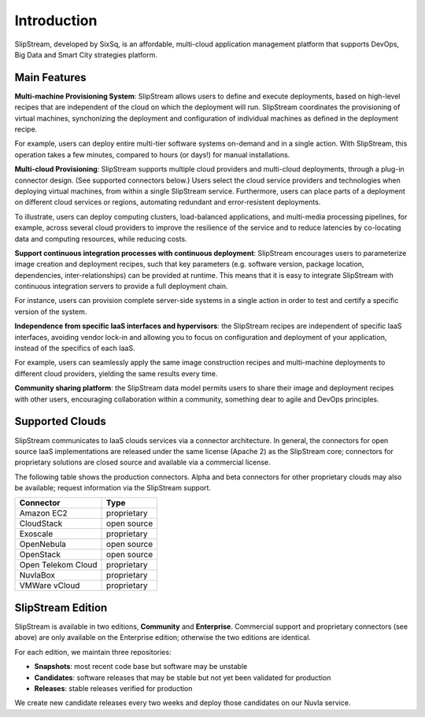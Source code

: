 Introduction
============

SlipStream, developed by SixSq, is an affordable, multi-cloud
application management platform that supports DevOps, Big Data and
Smart City strategies platform.

Main Features
-------------

**Multi-machine Provisioning System**: SlipStream allows users to define
and execute deployments, based on high-level recipes that are
independent of the cloud on which the deployment will run. SlipStream
coordinates the provisioning of virtual machines, synchonizing the
deployment and configuration of individual machines as defined in the
deployment recipe.

For example, users can deploy entire multi-tier software systems
on-demand and in a single action. With SlipStream, this operation takes
a few minutes, compared to hours (or days!) for manual installations.

**Multi-cloud Provisioning**: SlipStream supports multiple cloud
providers and multi-cloud deployments, through a plug-in connector
design. (See supported connectors below.) Users select the cloud service
providers and technologies when deploying virtual machines, from within
a single SlipStream service. Furthermore, users can place parts of a
deployment on different cloud services or regions, automating redundant
and error-resistent deployments.

To illustrate, users can deploy computing clusters, load-balanced
applications, and multi-media processing pipelines, for example, across
several cloud providers to improve the resilience of the service and to
reduce latencies by co-locating data and computing resources, while
reducing costs.

**Support continuous integration processes with continuous deployment**:
SlipStream encourages users to parameterize image creation and
deployment recipes, such that key parameters (e.g. software version,
package location, dependencies, inter-relationships) can be provided at
runtime. This means that it is easy to integrate SlipStream with
continuous integration servers to provide a full deployment chain.

For instance, users can provision complete server-side systems in a
single action in order to test and certify a specific version of the
system.

**Independence from specific IaaS interfaces and hypervisors**: the
SlipStream recipes are independent of specific IaaS interfaces, avoiding
vendor lock-in and allowing you to focus on configuration and deployment
of your application, instead of the specifics of each IaaS.

For example, users can seamlessly apply the same image construction
recipes and multi-machine deployments to different cloud providers,
yielding the same results every time.

**Community sharing platform**: the SlipStream data model permits users
to share their image and deployment recipes with other users,
encouraging collaboration within a community, something dear to agile
and DevOps principles.

Supported Clouds
----------------

SlipStream communicates to IaaS clouds services via a connector
architecture. In general, the connectors for open source IaaS
implementations are released under the same license (Apache 2) as the
SlipStream core; connectors for proprietary solutions are closed source
and available via a commercial license.

The following table shows the production connectors.  Alpha and beta
connectors for other proprietary clouds may also be available; request
information via the SlipStream support.

+--------------------+---------------+
|   Connector        |   Type        |
+====================+===============+
| Amazon EC2         | proprietary   |
+--------------------+---------------+
| CloudStack         | open source   |
+--------------------+---------------+
| Exoscale           | proprietary   |
+--------------------+---------------+
| OpenNebula         | open source   |
+--------------------+---------------+
| OpenStack          | open source   |
+--------------------+---------------+
| Open Telekom Cloud | proprietary   |
+--------------------+---------------+
| NuvlaBox           | proprietary   |
+--------------------+---------------+
| VMWare vCloud      | proprietary   |
+--------------------+---------------+


SlipStream Edition
------------------

SlipStream is available in two editions, **Community** and
**Enterprise**. Commercial support and proprietary connectors (see
above) are only available on the Enterprise edition; otherwise the two
editions are identical.

For each edition, we maintain three repositories:

- **Snapshots**: most recent code base but software may be unstable
- **Candidates**: software releases that may be stable but not yet
  been validated for production
- **Releases**: stable releases verified for production

We create new candidate releases every two weeks and deploy those
candidates on our Nuvla service.
